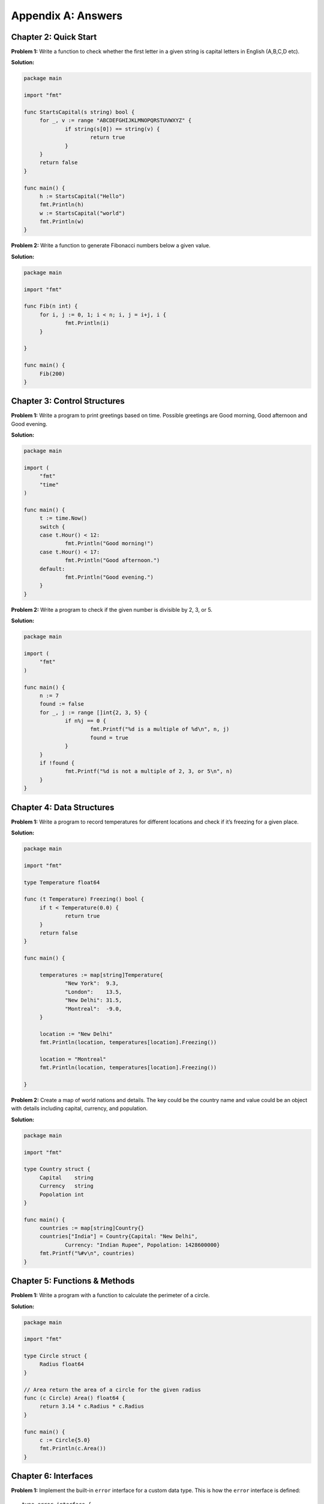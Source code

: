 Appendix A: Answers
===================

Chapter 2: Quick Start
----------------------

**Problem 1:** Write a function to check whether the first letter in a
given string is capital letters in English (A,B,C,D etc).

**Solution:**

.. code-block:: go

   package main

   import "fmt"

   func StartsCapital(s string) bool {
   	for _, v := range "ABCDEFGHIJKLMNOPQRSTUVWXYZ" {
   		if string(s[0]) == string(v) {
   			return true
   		}
   	}
   	return false
   }

   func main() {
   	h := StartsCapital("Hello")
   	fmt.Println(h)
   	w := StartsCapital("world")
   	fmt.Println(w)
   }

**Problem 2:** Write a function to generate Fibonacci numbers below a
given value.

**Solution:**

.. code-block:: go

   package main

   import "fmt"

   func Fib(n int) {
   	for i, j := 0, 1; i < n; i, j = i+j, i {
   		fmt.Println(i)
   	}

   }

   func main() {
   	Fib(200)
   }

Chapter 3: Control Structures
-----------------------------

**Problem 1:** Write a program to print greetings based on time.
Possible greetings are Good morning, Good afternoon and Good evening.

**Solution:**

.. code-block:: go

   package main

   import (
   	"fmt"
   	"time"
   )

   func main() {
   	t := time.Now()
   	switch {
   	case t.Hour() < 12:
   		fmt.Println("Good morning!")
   	case t.Hour() < 17:
   		fmt.Println("Good afternoon.")
   	default:
   		fmt.Println("Good evening.")
   	}
   }

**Problem 2:** Write a program to check if the given number is divisible
by 2, 3, or 5.

**Solution:**

.. code-block:: go

   package main

   import (
   	"fmt"
   )

   func main() {
   	n := 7
   	found := false
   	for _, j := range []int{2, 3, 5} {
   		if n%j == 0 {
   			fmt.Printf("%d is a multiple of %d\n", n, j)
   			found = true
   		}
   	}
   	if !found {
   		fmt.Printf("%d is not a multiple of 2, 3, or 5\n", n)
   	}
   }

Chapter 4: Data Structures
--------------------------

**Problem 1:** Write a program to record temperatures for different
locations and check if it’s freezing for a given place.

**Solution:**

.. code-block:: go

   package main

   import "fmt"

   type Temperature float64

   func (t Temperature) Freezing() bool {
   	if t < Temperature(0.0) {
   		return true
   	}
   	return false
   }

   func main() {

   	temperatures := map[string]Temperature{
   		"New York":  9.3,
   		"London":    13.5,
   		"New Delhi": 31.5,
   		"Montreal":  -9.0,
   	}

   	location := "New Delhi"
   	fmt.Println(location, temperatures[location].Freezing())

   	location = "Montreal"
   	fmt.Println(location, temperatures[location].Freezing())

   }

**Problem 2:** Create a map of world nations and details. The key could
be the country name and value could be an object with details including
capital, currency, and population.

**Solution:**

.. code-block:: go

   package main

   import "fmt"

   type Country struct {
   	Capital    string
   	Currency   string
   	Popolation int
   }

   func main() {
   	countries := map[string]Country{}
   	countries["India"] = Country{Capital: "New Delhi",
   		Currency: "Indian Rupee", Popolation: 1428600000}
   	fmt.Printf("%#v\n", countries)
   }

Chapter 5: Functions & Methods
------------------------------

**Problem 1:** Write a program with a function to calculate the
perimeter of a circle.

**Solution:**

.. code-block:: go

   package main

   import "fmt"

   type Circle struct {
   	Radius float64
   }

   // Area return the area of a circle for the given radius
   func (c Circle) Area() float64 {
   	return 3.14 * c.Radius * c.Radius
   }

   func main() {
   	c := Circle{5.0}
   	fmt.Println(c.Area())
   }

Chapter 6: Interfaces
---------------------

**Problem 1:** Implement the built-in ``error`` interface for a custom
data type. This is how the ``error`` interface is defined:

::

   type error interface {
       Error() string
   }

**Solution:**

.. code-block:: go

   package main

   import "fmt"

   type UnauthorizedError struct {
   	UserID string
   }

   func (e UnauthorizedError) Error() string {
   	return "User not authorised: " + e.UserID
   }

   func SomeAction() error {
   	return UnauthorizedError{"jack"}
   }

   func main() {
   	err := SomeAction()
   	if err != nil {
   		fmt.Println(err)
   	}
   }

Chapter 7: Concurrency
----------------------

**Problem 1:** Write a program to watch log files and detect any entry
with a particular word.

**Solution:**

.. code-block:: go

   package main

   import (
       "bufio"
       "fmt"
       "os"
       "os/signal"
       "strings"
       "time"
   )

   func watch(word, fp string) error {

       f, err := os.Open(fp)
       if err != nil {
           return err
       }
       r := bufio.NewReader(f)
       defer f.Close()
       for {
           line, err := r.ReadBytes('\n')
           if err != nil {
               if err.Error() == "EOF" {
                   time.Sleep(2 * time.Second)
                   continue
               }
               fmt.Printf("Error: %s\n%v\n", line, err)
           }
           if strings.Contains(string(line), word) {
               fmt.Printf("%s: Matched: %s\n", fp, line)
           }
           time.Sleep(2 * time.Second)
       }
   }

   func main() {
       word := os.Args[1]
       files := []string{}
       for _, f := range os.Args[2:len(os.Args)] {
           files = append(files, f)
           go watch(word, f)
       }
       sig := make(chan os.Signal, 1)
       done := make(chan bool)
       signal.Notify(sig, os.Interrupt)
       go func() {
           for _ = range sig {
               done <- true
           }
       }()
       <-done
   }

Chapter 8: Packages
-------------------

**Problem 1:** Create a package with 3 source files and another *doc.go*
for documentation. The package should provide functions to calculate
areas for circle, rectangle, and triangle.

**Solution:**

circle.go:

.. code-block:: go

   package shape

   // Circle represents a circle shape
   type Circle struct {
   	Radius float64
   }

   // Area return the area of a circle
   func (c Circle) Area() float64 {
   	return 3.14 * c.Radius * c.Radius
   }

rectangle.go:

.. code-block:: go

   package shape

   // Rectangle represents a rectangle shape
   type Rectangle struct {
   	Length float64
   	Width float64
   }

   // Area return the area of a rectangle
   func (r Rectangle) Area() float64 {
   	return r.Length * r.Width
   }

triangle.go:

.. code-block:: go

   package shape

   // Triangle represents a rectangle shape
   type Triangle struct {
   	Breadth float64
   	Height float64
   }

   // Area return the area of a triangle
   func (t Triangle) Area() float64 {
   	return (t.Breadth * t.Height)/2
   }

doc.go:

.. code-block:: go

   // Package shape provides areas for different shapes
   // This includes circle, rectangle, and triangle.

Chapter 9: Input/Output
-----------------------

**Problem 1:** Write a program to format a complex number as used in
mathematics. Example: ``2 + 5i``

Use a struct like this to define the complex number:

::

   type Complex struct {
       Real float64
       Imaginary float64
   }

**Solution:**

.. code-block:: go

   package main

   import "fmt"

   type Complex struct {
   	Real      float64
   	Imaginary float64
   }

   func (c Complex) String() string {
   	return fmt.Sprintf("%.02f + %.02fi", c.Real, c.Imaginary)
   }

   func main() {
   	c1 := Complex{Real: 2.3, Imaginary: 5}
   	fmt.Println(c1)
   }

Chapter 10: Testing
-------------------

**Problem 1:** Write a test case program to fail the test and not
continue with the remaining tests.

**Solution:**

.. code-block:: go

   package main

   import "testing"

   func TestHelloWorld(t *testing.T) {
   	t.Errorf("First error and continue")
   	t.Fatalf("Second error and not continue")
   	t.Errorf("Third error does not display")
   }

Chapter 11: Tooling
-------------------

**Problem 1:** Write a program with exported type and methods with
documentation strings. Then print the documentation using the ``go doc``
command.

**Solution:**

Here is the package definition for a circle object:

.. code-block:: go

   // Package defines a circle object
   package circle

   // Circle represents a circle shape
   type Circle struct {
   	Radius float64
   }

   // Area return the area of a circle
   func (c Circle) Area() float64 {
   	return 3.14 * c.Radius * c.Radius
   }

The docs can be accessed like this:

::

   $ go doc
   package circle // import "."

   Package defines a circle object

   type Circle struct{ ... }

   $ go doc  Circle
   type Circle struct {
           Radius float64
   }
       Circle represents a circle shape


   func (c Circle) Area() float64

   $ go doc  Circle.Area
   func (c Circle) Area() float64
       Area return the area of a circle
